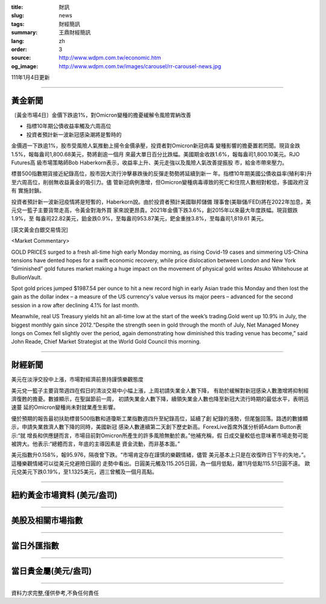 :title: 財訊
:slug: news
:tags: 財經簡訊
:summary: 王鼎財經簡訊
:lang: zh
:order: 3
:source: http://www.wdpm.com.tw/economic.htm
:og_image: http://www.wdpm.com.tw/images/carousel/rr-carousel-news.jpg

111年1月4日更新

----

黃金新聞
++++++++

〔黃金市場4日〕金價下跌逾1%，對Omicron變種的擔憂緩解令風險胃納改善

* 指標10年期公債收益率觸及六周高位
* 投資者預計新一波新冠感染潮將是暫時的

金價週一下跌逾1%，股市受風險人氣推動上揚令金價承壓，投資者對Omicron新冠病毒
變種影響的擔憂置若罔聞。現貨金跌1.5%，報每盎司1,800.68美元，勢將創逾一個月
來最大單日百分比跌幅。美國期金收跌1.6%，報每盎司1,800.10美元。RJO Futures高
級市場策略師Bob Haberkorn表示，收益率上升、美元走強以及風險人氣改善提振股
市，給金市帶來壓力。

標普500指數期貨接近紀錄高位，股市因大流行沖擊暴跌後的反彈走勢勢將延續到新一
年。指標10年期美國公債收益率(殖利率)升至六周高位，削弱無收益黃金的吸引力。儘
管新冠病例激增，但Omicron變種病毒導致的死亡和住院人數相對較低，多國政府沒有
實施封鎖。

投資者預計新一波新冠疫情將是短暫的，Haberkorn說。由於投資者預計美國聯邦儲備
理事會(美聯儲/FED)將在2022年加息，美元兌一籃子主要貨幣走高，令黃金對海外買
家來說更昂貴。2021年金價下跌3.6%，創2015年以來最大年度跌幅。現貨銀跌1.9%，至
每盎司22.82美元，鉑金跌0.9%，至每盎司953.87美元，鈀金重挫3.8%，至每盎司1,819.61
美元。







[英文黃金白銀交易情況]

<Market Commentary>

GOLD PRICES surged to a fresh all-time high early Monday morning, as 
rising Covid-19 cases and simmering US-China tensions have dented hopes 
for a swift economic recovery, while price dislocation between London and 
New York “diminished” gold futures market making a huge impact on the 
movement of physical gold writes Atsuko Whitehouse at BullionVault.
 
Spot gold prices jumped $1987.54 per ounce to hit a new record high in 
early Asian trade this Monday and then lost the gain as the dollar 
index – a measure of the US currency's value versus its major 
peers – advanced for the second session in a row after declining 4.1% 
for last month.
 
Meanwhile, real US Treasury yields hit an all-time low at the start of 
the week’s trading.Gold went up 10.9% in July, the biggest monthly gain 
since 2012.“Despite the strength seen in gold through the month of July, 
Net Managed Money longs on Comex fell slightly over the period, again 
demonstrating how diminished this trading venue has become,” said John 
Reade, Chief Market Strategist at the World Gold Council this morning.

----

財經新聞
++++++++
美元在淡淨交投中上漲，市場對經濟前景持謹慎樂觀態度

美元兌一籃子主要貨幣週四在假日的清淡交易中小幅上漲，上周初請失業金人數下降，
有助於緩解對新冠感染人數激增將抑制經濟復甦的擔憂。數據顯示，在聖誕節前一周，
初請失業金人數下降，續領失業金人數也降至新冠大流行時期的最低水平，表明迅速蔓
延的Omicron變種尚未對就業產生影響。

優於預期的報告最初扶助標普500指數和道瓊斯工業指數週四升至紀錄高位，延續了創
紀錄的漲勢，但尾盤回落。路透的數據顯示，申請失業救濟人數下降的同時，美國新冠
感染人數連續第二天創下歷史新高。ForexLive首席外匯分析師Adam Button表示:“就
增長和供應鏈而言，市場目前對Omicron所產生的許多風險無動於衷。”他補充稱，假
日成交量較低也意味著市場走勢可能被誇大。他表示:“總體而言，年底的主導因素是
資金流動，而非基本面。”

美元指數升0.158%，報95.976，隔夜曾下跌。“市場肯定存在謹慎的樂觀情緒，儘管
美元基本上只是在收復昨日下午的失地，”。這種樂觀情緒可以從美元兌避險日圓的
走勢中看出。日圓美元觸及115.205日圓，為一個月低點，離11月低點115.51日圓不遠。
歐元兌美元下跌0.19%，至1.1325美元，週三曾觸及一個月高點。





            


----

紐約黃金市場資料 (美元/盎司)
++++++++++++++++++++++++++++

.. raw:: html

  <A HREF="http://www.kitco.com/connecting.html">
  <IMG SRC="http://www.kitconet.com/images/quotes_4b2.gif" BORDER="0" ALT="[Most Recent Quotes from www.kitco.com]">
  </A>

----

美股及相關市場指數
++++++++++++++++++

.. raw:: html

  <!-- TradingView Widget BEGIN -->
  <div class="tradingview-widget-container">
    <div class="tradingview-widget-container__widget"></div>
    <div class="tradingview-widget-copyright"><a href="https://tw.tradingview.com/markets/indices/" rel="noopener" target="_blank"><span class="blue-text">指數行情</span></a>由TradingView提供</div>
    <script type="text/javascript" src="https://s3.tradingview.com/external-embedding/embed-widget-market-quotes.js" async>
    {
    "title": "指數",
    "width": 770,
    "height": 450,
    "locale": "zh_TW",
    "symbolsGroups": [
      {
        "name": "美國和加拿大",
        "symbols": [
          {
            "name": "FOREXCOM:SPXUSD",
            "displayName": "標準普爾500"
          },
          {
            "name": "FOREXCOM:NSXUSD",
            "displayName": "納斯達克100指數"
          },
          {
            "name": "CME_MINI:ES1!",
            "displayName": "E-迷你 標普指數期貨"
          },
          {
            "name": "INDEX:DXY",
            "displayName": "美元指數"
          },
          {
            "name": "FOREXCOM:DJI",
            "displayName": "道瓊斯 30"
          }
        ]
      },
      {
        "name": "歐洲",
        "symbols": [
          {
            "name": "INDEX:SX5E",
            "displayName": "歐元藍籌50"
          },
          {
            "name": "FOREXCOM:UKXGBP",
            "displayName": "富時100"
          },
          {
            "name": "INDEX:DEU30",
            "displayName": "德國DAX指數"
          },
          {
            "name": "INDEX:CAC40",
            "displayName": "法國 CAC 40 指數"
          },
          {
            "name": "INDEX:SMI"
          }
        ]
      },
      {
        "name": "亞太",
        "symbols": [
          {
            "name": "INDEX:NKY",
            "displayName": "日經225"
          },
          {
            "name": "INDEX:HSI",
            "displayName": "恆生"
          },
          {
            "name": "BSE:SENSEX",
            "displayName": "印度孟買指數"
          },
          {
            "name": "BSE:BSE500"
          },
          {
            "name": "INDEX:KSIC",
            "displayName": "韓國Kospi綜合指數"
          }
        ]
      }
    ],
    "colorTheme": "light"
  }
    </script>
  </div>
  <!-- TradingView Widget END -->

----

當日外匯指數
++++++++++++

.. raw:: html

  <!-- TradingView Widget BEGIN -->
  <div class="tradingview-widget-container">
    <div class="tradingview-widget-container__widget"></div>
    <div class="tradingview-widget-copyright"><a href="https://tw.tradingview.com/markets/currencies/forex-cross-rates/" rel="noopener" target="_blank"><span class="blue-text">外匯匯率</span></a>由TradingView提供</div>
    <script type="text/javascript" src="https://s3.tradingview.com/external-embedding/embed-widget-forex-cross-rates.js" async>
    {
    "width": "100%",
    "height": "100%",
    "currencies": [
      "EUR",
      "USD",
      "JPY",
      "GBP",
      "CNY",
      "TWD"
    ],
    "isTransparent": false,
    "colorTheme": "light",
    "locale": "zh_TW"
  }
    </script>
  </div>
  <!-- TradingView Widget END -->

----

當日貴金屬(美元/盎司)
+++++++++++++++++++++

.. raw:: html 

  <A HREF="http://www.kitco.com/connecting.html">
  <IMG SRC="http://www.kitconet.com/images/quotes_7a.gif" BORDER="0" ALT="[Most Recent Quotes from www.kitco.com]">
  </A>

----

資料力求完整,僅供參考,不負任何責任
